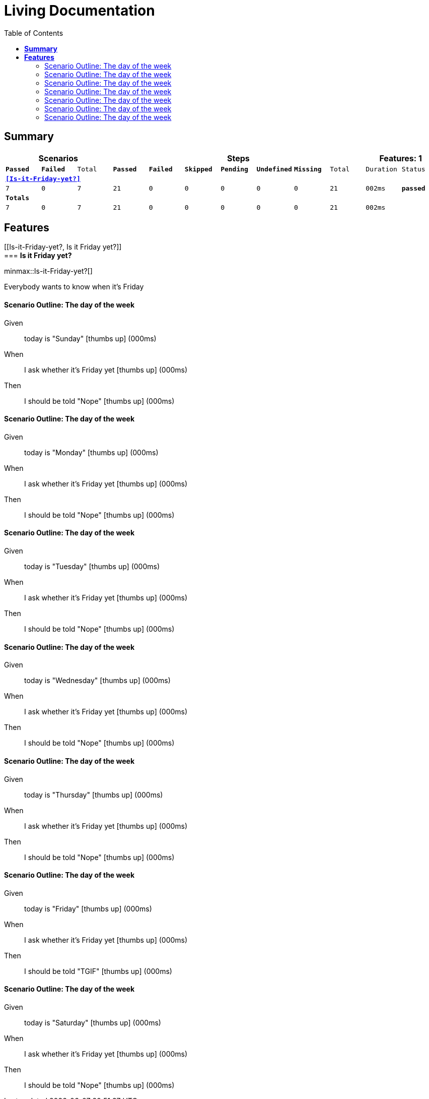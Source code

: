 :toc: right
:backend: html5
:doctitle: Living Documentation
:doctype: book
:icons: font
:!numbered:
:sectanchors:
:sectlink:
:docinfo:
:source-highlighter: highlightjs
:toclevels: 3
:hardbreaks:
:chapter-label: Chapter
:version-label: Version

= *Living Documentation*

== *Summary*
[cols="12*^m", options="header,footer"]
|===
3+|Scenarios 7+|Steps 2+|Features: 1

|[green]#*Passed*#
|[red]#*Failed*#
|Total
|[green]#*Passed*#
|[red]#*Failed*#
|[purple]#*Skipped*#
|[maroon]#*Pending*#
|[yellow]#*Undefined*#
|[blue]#*Missing*#
|Total
|Duration
|Status

12+^|*<<Is-it-Friday-yet?>>*
|7
|0
|7
|21
|0
|0
|0
|0
|0
|21
|002ms
|[green]#*passed*#
12+^|*Totals*
|7|0|7|21|0|0|0|0|0|21 2+|002ms
|===

== *Features*

[[Is-it-Friday-yet?, Is it Friday yet?]]
=== *Is it Friday yet?*

ifndef::backend-pdf[]
minmax::Is-it-Friday-yet?[]
endif::[]
****
Everybody wants to know when it's Friday
****

==== Scenario Outline: The day of the week

==========
Given ::
today is "Sunday" icon:thumbs-up[role="green",title="Passed"] [small right]#(000ms)#
When ::
I ask whether it's Friday yet icon:thumbs-up[role="green",title="Passed"] [small right]#(000ms)#
Then ::
I should be told "Nope" icon:thumbs-up[role="green",title="Passed"] [small right]#(000ms)#
==========

==== Scenario Outline: The day of the week

==========
Given ::
today is "Monday" icon:thumbs-up[role="green",title="Passed"] [small right]#(000ms)#
When ::
I ask whether it's Friday yet icon:thumbs-up[role="green",title="Passed"] [small right]#(000ms)#
Then ::
I should be told "Nope" icon:thumbs-up[role="green",title="Passed"] [small right]#(000ms)#
==========

==== Scenario Outline: The day of the week

==========
Given ::
today is "Tuesday" icon:thumbs-up[role="green",title="Passed"] [small right]#(000ms)#
When ::
I ask whether it's Friday yet icon:thumbs-up[role="green",title="Passed"] [small right]#(000ms)#
Then ::
I should be told "Nope" icon:thumbs-up[role="green",title="Passed"] [small right]#(000ms)#
==========

==== Scenario Outline: The day of the week

==========
Given ::
today is "Wednesday" icon:thumbs-up[role="green",title="Passed"] [small right]#(000ms)#
When ::
I ask whether it's Friday yet icon:thumbs-up[role="green",title="Passed"] [small right]#(000ms)#
Then ::
I should be told "Nope" icon:thumbs-up[role="green",title="Passed"] [small right]#(000ms)#
==========

==== Scenario Outline: The day of the week

==========
Given ::
today is "Thursday" icon:thumbs-up[role="green",title="Passed"] [small right]#(000ms)#
When ::
I ask whether it's Friday yet icon:thumbs-up[role="green",title="Passed"] [small right]#(000ms)#
Then ::
I should be told "Nope" icon:thumbs-up[role="green",title="Passed"] [small right]#(000ms)#
==========

==== Scenario Outline: The day of the week

==========
Given ::
today is "Friday" icon:thumbs-up[role="green",title="Passed"] [small right]#(000ms)#
When ::
I ask whether it's Friday yet icon:thumbs-up[role="green",title="Passed"] [small right]#(000ms)#
Then ::
I should be told "TGIF" icon:thumbs-up[role="green",title="Passed"] [small right]#(000ms)#
==========

==== Scenario Outline: The day of the week

==========
Given ::
today is "Saturday" icon:thumbs-up[role="green",title="Passed"] [small right]#(000ms)#
When ::
I ask whether it's Friday yet icon:thumbs-up[role="green",title="Passed"] [small right]#(000ms)#
Then ::
I should be told "Nope" icon:thumbs-up[role="green",title="Passed"] [small right]#(000ms)#
==========

